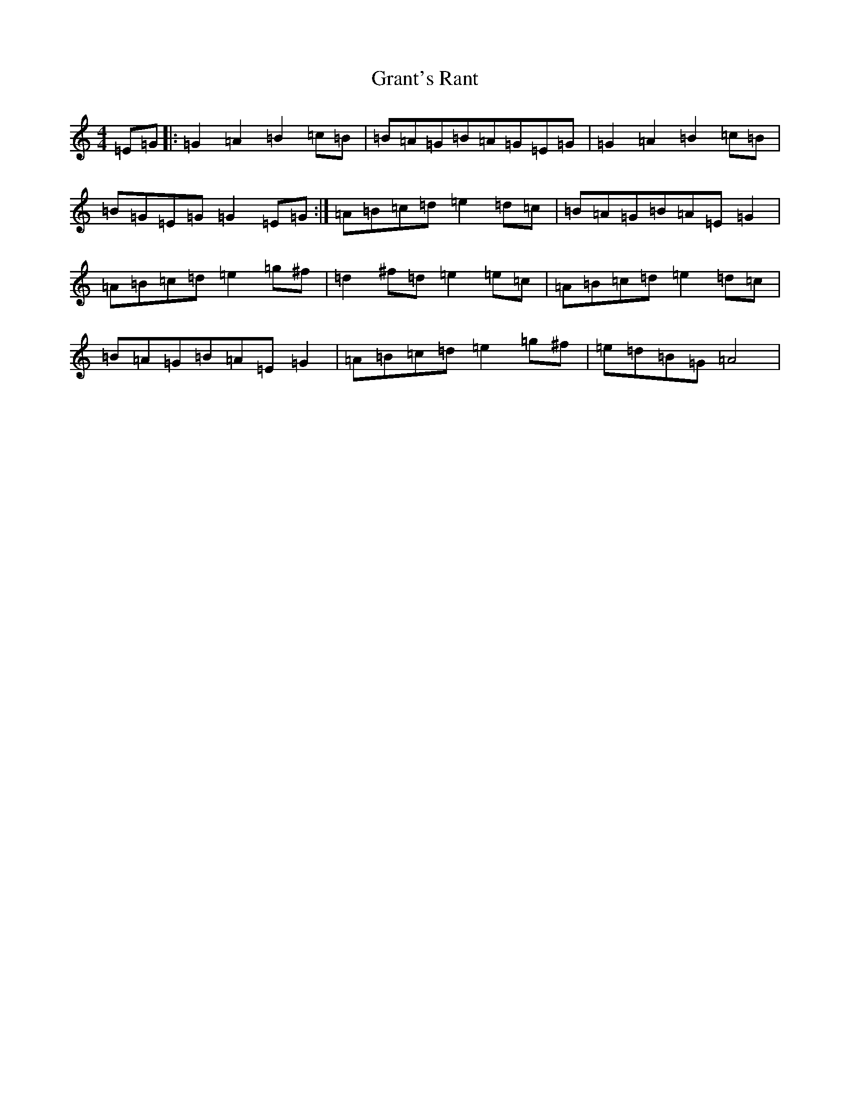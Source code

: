 X: 22577
T: Grant's Rant
S: https://thesession.org/tunes/14585#setting26883
Z: D Major
R: hornpipe
M: 4/4
L: 1/8
K: C Major
=E=G|:=G2=A2=B2=c=B|=B=A=G=B=A=G=E=G|=G2=A2=B2=c=B|=B=G=E=G=G2=E=G:|=A=B=c=d=e2=d=c|=B=A=G=B=A=E=G2|=A=B=c=d=e2=g^f|=d2^f=d=e2=e=c|=A=B=c=d=e2=d=c|=B=A=G=B=A=E=G2|=A=B=c=d=e2=g^f|=e=d=B=G=A4|